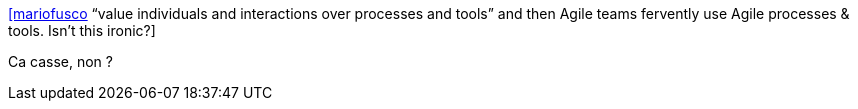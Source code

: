 :jbake-type: post
:jbake-status: published
:jbake-title: [mariofusco] “value individuals and interactions over processes and tools” and then Agile teams fervently use Agile processes & tools. Isn't this ironic?
:jbake-tags: citation,agile,organisation,process,_mois_juin,_année_2015
:jbake-date: 2015-06-18
:jbake-depth: ../
:jbake-uri: shaarli/1434653540000.adoc
:jbake-source: https://nicolas-delsaux.hd.free.fr/Shaarli?searchterm=https%3A%2F%2Ftwitter.com%2Friduidel%2Fstatuses%2F608168995246772224&searchtags=citation+agile+organisation+process+_mois_juin+_ann%C3%A9e_2015
:jbake-style: shaarli

https://twitter.com/riduidel/statuses/608168995246772224[[mariofusco] “value individuals and interactions over processes and tools” and then Agile teams fervently use Agile processes & tools. Isn't this ironic?]

Ca casse, non ?
